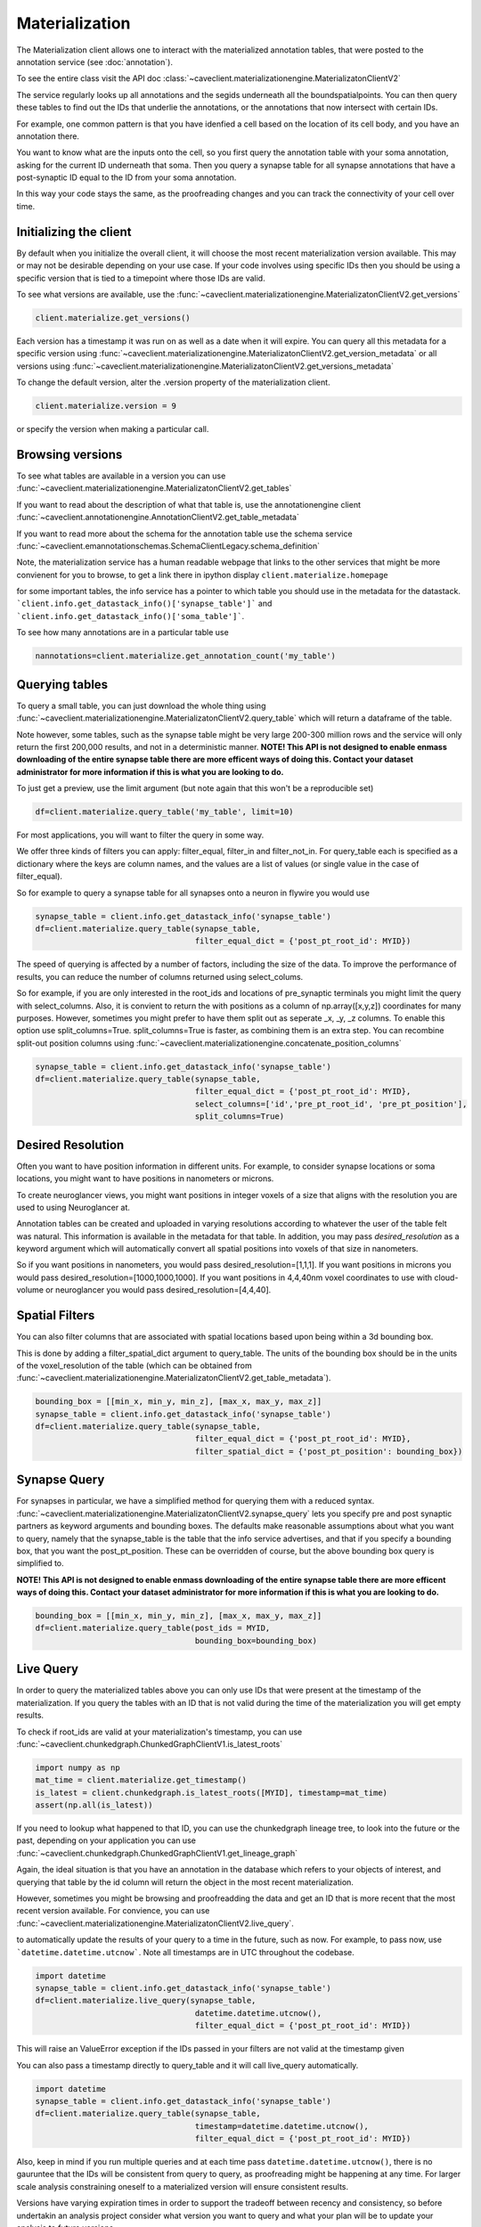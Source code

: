 Materialization
================

The Materialization client allows one to interact with the materialized
annotation tables, that were posted to the annotation service (see 
:doc:`annotation`). 

To see the entire class visit the API doc :class:`~caveclient.materializationengine.MaterializatonClientV2`

The service regularly looks up all annotations and the segids underneath
all the boundspatialpoints. You can then query these tables to find out
the IDs that underlie the annotations, or the annotations that now intersect
with certain IDs.

For example, one common pattern is that you have idenfied a cell based on
the location of its cell body, and you have an annotation there.

You want to know what are the inputs onto the cell, so you first query the 
annotation table with your soma annotation, asking for the current ID underneath
that soma.  Then you query a synapse table for all synapse annotations that 
have a post-synaptic ID equal to the ID from your soma annotation. 

In this way your code stays the same, as the proofreading changes and you can
track the connectivity of your cell over time.

Initializing the client
^^^^^^^^^^^^^^^^^^^^^^^
By default when you initialize the overall client, it will choose the most recent
materialization version available.  This may or may not be desirable depending on your
use case.  If your code involves using specific IDs then you should be using a 
specific version that is tied to a timepoint where those IDs are valid.

To see what versions are available, use the :func:`~caveclient.materializationengine.MaterializatonClientV2.get_versions`

.. code:: python

    client.materialize.get_versions()

Each version has a timestamp it was run on as well as a date when it will expire.
You can query all this metadata for a specific version  using 
:func:`~caveclient.materializationengine.MaterializatonClientV2.get_version_metadata`
or all versions using
:func:`~caveclient.materializationengine.MaterializatonClientV2.get_versions_metadata`


To change the default version, alter the .version property of the materialization client.

.. code:: python

    client.materialize.version = 9

or specify the version when making a particular call.

Browsing versions
^^^^^^^^^^^^^^^^^
To see what tables are available in a version you can use 
:func:`~caveclient.materializationengine.MaterializatonClientV2.get_tables`

If you want to read about the description of what that table is, use the annotationengine client
:func:`~caveclient.annotationengine.AnnotationClientV2.get_table_metadata`

If you want to read more about the schema for the annotation table use the schema service
:func:`~caveclient.emannotationschemas.SchemaClientLegacy.schema_definition`

Note, the materialization service has a human readable webpage that links to the other services
that might be more convienent for you to browse,
to get a link there in ipython display ``client.materialize.homepage``

for some important tables, the info service has a pointer to which table you should use in 
the metadata for the datastack.  ```client.info.get_datastack_info()['synapse_table']```
and ```client.info.get_datastack_info()['soma_table']```.

To see how many annotations are in a particular table use

.. code:: python

    nannotations=client.materialize.get_annotation_count('my_table')

Querying tables
^^^^^^^^^^^^^^^
To query a small table, you can just download the whole thing using  
:func:`~caveclient.materializationengine.MaterializatonClientV2.query_table`
which will return a dataframe of the table.

Note however, some tables, such as the synapse table might be very large 200-300 million rows
and the service will only return the first 200,000 results, and not in a deterministic manner. 
**NOTE! This API is not designed to enable enmass downloading of the entire synapse table
there are more efficent ways of doing this. Contact your dataset administrator for more information
if this is what you are looking to do.**

To just get a preview, use the limit argument (but note again that this won't be a reproducible set)

.. code:: python

    df=client.materialize.query_table('my_table', limit=10)

For most applications, you will want to filter the query in some way.

We offer three kinds of filters you can apply:  filter_equal, filter_in and filter_not_in. 
For query_table each is specified as a dictionary where the keys are column names, 
and the values are a list of values (or single value in the case of filter_equal). 

So for example to query a synapse table for all synapses onto a neuron in flywire you would use

.. code:: python

    synapse_table = client.info.get_datastack_info('synapse_table')
    df=client.materialize.query_table(synapse_table,
                                      filter_equal_dict = {'post_pt_root_id': MYID})


The speed of querying is affected by a number of factors, including the size of the data. 
To improve the performance of results, you can reduce the number of columns returned using
select_colums. 

So for example, if you are only interested in the root_ids and locations of pre_synaptic terminals
you might limit the query with select_columns.  Also, it is convient to return the 
with positions as a column of np.array([x,y,z]) coordinates for many purposes.
However, sometimes you might prefer to have them split out as seperate _x, _y, _z columns.
To enable this option use split_columns=True. split_columns=True is faster, as combining them is an extra step.  
You can recombine split-out position columns using :func:`~caveclient.materializationengine.concatenate_position_columns`

.. code:: python

    synapse_table = client.info.get_datastack_info('synapse_table')
    df=client.materialize.query_table(synapse_table,
                                      filter_equal_dict = {'post_pt_root_id': MYID},
                                      select_columns=['id','pre_pt_root_id', 'pre_pt_position'],
                                      split_columns=True)
Desired Resolution
^^^^^^^^^^^^^^^^^^
Often you want to have position information in different units.  
For example, to consider synapse locations or soma locations, you might want to have positions in nanometers or microns. 

To create neuroglancer views, you might want positions in integer voxels of a size that aligns with the resolution you are used to using Neuroglancer at. 

Annotation tables can be created and uploaded in varying resolutions according to whatever the user of the table felt was natural. 
This information is available in the metadata for that table.  In addition, you may pass *desired_resolution* as a keyword argument 
which will automatically convert all spatial positions into voxels of that size in nanometers.

So if you want positions in nanometers, you would pass desired_resolution=[1,1,1].
If you want positions in microns you would pass desired_resolution=[1000,1000,1000].
If you want positions in 4,4,40nm voxel coordinates to use with cloud-volume or neuroglancer you would pass desired_resolution=[4,4,40].


Spatial Filters
^^^^^^^^^^^^^^^
You can also filter columns that are associated with spatial locations based upon being within a 3d bounding box.

This is done by adding a filter_spatial_dict argument to query_table.
The units of the bounding box should be in the units of the voxel_resolution of the table 
(which can be obtained from :func:`~caveclient.materializationengine.MaterializatonClientV2.get_table_metadata`).


.. code:: python

    bounding_box = [[min_x, min_y, min_z], [max_x, max_y, max_z]]
    synapse_table = client.info.get_datastack_info('synapse_table')
    df=client.materialize.query_table(synapse_table,
                                      filter_equal_dict = {'post_pt_root_id': MYID},
                                      filter_spatial_dict = {'post_pt_position': bounding_box})


Synapse Query
^^^^^^^^^^^^^
For synapses in particular, we have a simplified method for querying them with a reduced syntax.
:func:`~caveclient.materializationengine.MaterializatonClientV2.synapse_query` 
lets you specify pre and post synaptic partners as keyword arguments and bounding boxes.
The defaults make reasonable assumptions about what you want to query, namely that the synapse_table is
the table that the info service advertises, and that if you specify a bounding box, that you want the post_pt_position. 
These can be overridden of course, but the above bounding box query is simplified to.

**NOTE! This API is not designed to enable enmass downloading of the entire synapse table
there are more efficent ways of doing this. Contact your dataset administrator for more information
if this is what you are looking to do.**

.. code:: python

    bounding_box = [[min_x, min_y, min_z], [max_x, max_y, max_z]]
    df=client.materialize.query_table(post_ids = MYID,
                                      bounding_box=bounding_box)


Live Query
^^^^^^^^^^
In order to query the materialized tables above you can only use IDs that were present at the 
timestamp of the materialization.  If you query the tables with an ID that is not valid during the 
time of the materialization you will get empty results. 

To check if root_ids are valid at your materialization's timestamp, you can use 
:func:`~caveclient.chunkedgraph.ChunkedGraphClientV1.is_latest_roots`

.. code:: python

    import numpy as np
    mat_time = client.materialize.get_timestamp()
    is_latest = client.chunkedgraph.is_latest_roots([MYID], timestamp=mat_time)
    assert(np.all(is_latest))


If you need to lookup what happened to that ID, you can use the chunkedgraph lineage tree,
to look into the future or the past, depending on your application you can use
:func:`~caveclient.chunkedgraph.ChunkedGraphClientV1.get_lineage_graph`

Again, the ideal situation is that you have an annotation in the database which refers 
to your objects of interest, and querying that table by the id column will return the 
object in the most recent materialization.

However, sometimes you might be browsing and proofreadding the data and get an ID
that is more recent that the most recent version available.  For convience, you can use 
:func:`~caveclient.materializationengine.MaterializatonClientV2.live_query`.


to automatically update the results of your query to a time in the future, such as now.
For example, to pass now, use ```datetime.datetime.utcnow```.  Note all timestamps are in UTC
throughout the codebase. 

.. code:: python

    import datetime
    synapse_table = client.info.get_datastack_info('synapse_table')
    df=client.materialize.live_query(synapse_table,
                                      datetime.datetime.utcnow(),
                                      filter_equal_dict = {'post_pt_root_id': MYID})

This will raise an ValueError exception if the IDs passed in your filters are not valid at the timestamp given

You can also pass a timestamp directly to query_table and it will call live_query automatically. 

.. code:: python

    import datetime
    synapse_table = client.info.get_datastack_info('synapse_table')
    df=client.materialize.query_table(synapse_table,
                                      timestamp=datetime.datetime.utcnow(),
                                      filter_equal_dict = {'post_pt_root_id': MYID})


Also, keep in mind if you run multiple queries and at each time pass ``datetime.datetime.utcnow()``,
there is no gauruntee that the IDs will be consistent from query to query, as proofreading might be happening
at any time.  For larger scale analysis constraining oneself to a materialized version will ensure consistent results.

Versions have varying expiration times in order to support the tradeoff between recency and consistency, 
so before undertakin an analysis project consider what version you want to query and what your plan will be to 
update your analysis to future versions. 

Content-aware Interface (Experimental)
^^^^^^^^^^^^^^^^^^^^^^^^^^^^^^^^^^^^^^
.. warning::
    As of version 5.8.0, we have introduced a new interface to query tables and views.
    This interface might have small but breaking changes in the near future.

In order to make the querying interface more consistent across tables, we have introduced an additional alternative interface
to filtering and querying data via the `client.materialize.tables` object.
When you instantiate this object, this object finds all of the existing tables and the list of their columns and lets you filter
the tables as arguments in the function with suggestions.
Moreover, the filtering arguments and the querying arguments are separated into two.

Let's see how this works with a simplest example — downloading a table called `nucleus_detection_v0`.
First, we reference the table as a function and then we run the query — this is exactly the same as `client.materialize.query_table('nucleus_detection_v0').

.. code:: python
    client = CAVEclient('minnie65_public')
    nuc_df = client.materialize.tables.nucleus_detection_v0().query()

Where things differ is when we add filters.
If we want to query based on a set of values for the field "id", for example, we add that as an argument:

.. code:: python
    my_ids = [373879, 111162]
    nuc_df = client.materialize.tables.nucleus_detection_v0(id=my_ids).query()

Where `id=` queries the column based on the schema.
These the values can be either individual elements (i.e. an integer or a string) or a list/array of elements.
The tooling will automatically sort out how to format the filtering appropriately when running the query.
Importantly, the filtering is identical between querying all types of tables and queries.
To see the complete list of fields that can be queried, you can tab-autocomplete or in Jupyter or IPython
glance at the docstring with `client.materialize.tables.nucleus_detection_v0?`.

If you need to specify the table programmatically, you can also use a dictionary-style approach to getting the table filtering function.
For example, an equivalent version of the above line would be:

.. code:: python
    my_ids = [373879, 111162]
    my_table = 'nucleus_detection_v0'
    nuc_df = client.materialize.tables[my_table](id=my_ids).query()
 
The `query` function can also take arguments relating to timestamps or formatting where they act just like in the other query method.
In particular, the arguments that apply to `query` are: `select_columns`, `offset`, `limit`, `split_posiitons`, `materialization_version`,
`timestamp`, `metadata`, `desired_resolution`, and `get_counts`.
For example, to add a desired resolution and split positions in the above query, it would look like:

.. code:: python
    my_ids = [373879, 111162]
    nuc_df = client.materialize.tables.nucleus_detection_v0(
        id=my_ids
    ).query(
        split_positions=True,
        desired_resolution=[1,1,1],
    )

If you want to do a live query instead of a materialized query, the filtering remains identifical but we use the `live_query` function instead.
The one required argument for `live_query` is the timestamp.

.. code:: python
    my_ids = [373879, 111162]
    nuc_df = client.materialize.tables.nucleus_detection_v0(
        id=my_ids
    ).live_query(
        timestamp=datetime.datetime.utcnow(),
    )

The live query functions have similar but slightly different arguments: `timestamp` (required), `offset`, `limit`, `split_positions`,
`metadata`, `desired_resolution`, and `allow_missing_lookups`.

.. note::
    The way that IPython handles docstrings means that while you can use `?` to get the docstring of the filtering part of the function,
    you can't simply do something like `client.materialize.tables.nucleus_detection_v0().query?`. It will tell you the function can't be found,
    because technically the `query` function does not yet exist until the table filtering function is called.

    Instead, if you want to glimpse the docstring of the query or live_query functions, you need to split it into two lines:
    ... code:: python
        qry_func = client.materialize.tables.allen_column_mtypes_v1(cell_type=['DTC']).query
        qry_func?

Finally, if the project you are working with has views, a similar interface is available to them via `client.materialize.views`.
Currently views are not compatible with live query, and so only the `.query` function is available.